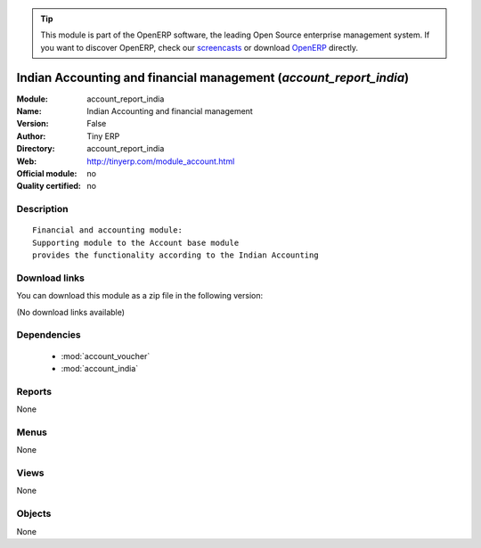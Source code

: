 
.. i18n: .. module:: account_report_india
.. i18n:     :synopsis: Indian Accounting and financial management 
.. i18n:     :noindex:
.. i18n: .. 
..

.. module:: account_report_india
    :synopsis: Indian Accounting and financial management 
    :noindex:
.. 

.. i18n: .. raw:: html
.. i18n: 
.. i18n:       <br />
.. i18n:     <link rel="stylesheet" href="../_static/hide_objects_in_sidebar.css" type="text/css" />
..

.. raw:: html

      <br />
    <link rel="stylesheet" href="../_static/hide_objects_in_sidebar.css" type="text/css" />

.. i18n: .. tip:: This module is part of the OpenERP software, the leading Open Source 
.. i18n:   enterprise management system. If you want to discover OpenERP, check our 
.. i18n:   `screencasts <http://openerp.tv>`_ or download 
.. i18n:   `OpenERP <http://openerp.com>`_ directly.
..

.. tip:: This module is part of the OpenERP software, the leading Open Source 
  enterprise management system. If you want to discover OpenERP, check our 
  `screencasts <http://openerp.tv>`_ or download 
  `OpenERP <http://openerp.com>`_ directly.

.. i18n: .. raw:: html
.. i18n: 
.. i18n:     <div class="js-kit-rating" title="" permalink="" standalone="yes" path="/account_report_india"></div>
.. i18n:     <script src="http://js-kit.com/ratings.js"></script>
..

.. raw:: html

    <div class="js-kit-rating" title="" permalink="" standalone="yes" path="/account_report_india"></div>
    <script src="http://js-kit.com/ratings.js"></script>

.. i18n: Indian Accounting and financial management (*account_report_india*)
.. i18n: ===================================================================
.. i18n: :Module: account_report_india
.. i18n: :Name: Indian Accounting and financial management
.. i18n: :Version: False
.. i18n: :Author: Tiny ERP
.. i18n: :Directory: account_report_india
.. i18n: :Web: http://tinyerp.com/module_account.html
.. i18n: :Official module: no
.. i18n: :Quality certified: no
..

Indian Accounting and financial management (*account_report_india*)
===================================================================
:Module: account_report_india
:Name: Indian Accounting and financial management
:Version: False
:Author: Tiny ERP
:Directory: account_report_india
:Web: http://tinyerp.com/module_account.html
:Official module: no
:Quality certified: no

.. i18n: Description
.. i18n: -----------
..

Description
-----------

.. i18n: ::
.. i18n: 
.. i18n:   Financial and accounting module:
.. i18n:   Supporting module to the Account base module 
.. i18n:   provides the functionality according to the Indian Accounting
..

::

  Financial and accounting module:
  Supporting module to the Account base module 
  provides the functionality according to the Indian Accounting

.. i18n: Download links
.. i18n: --------------
..

Download links
--------------

.. i18n: You can download this module as a zip file in the following version:
..

You can download this module as a zip file in the following version:

.. i18n: (No download links available)
..

(No download links available)

.. i18n: Dependencies
.. i18n: ------------
..

Dependencies
------------

.. i18n:  * :mod:`account_voucher`
.. i18n:  * :mod:`account_india`
..

 * :mod:`account_voucher`
 * :mod:`account_india`

.. i18n: Reports
.. i18n: -------
..

Reports
-------

.. i18n: None
..

None

.. i18n: Menus
.. i18n: -------
..

Menus
-------

.. i18n: None
..

None

.. i18n: Views
.. i18n: -----
..

Views
-----

.. i18n: None
..

None

.. i18n: Objects
.. i18n: -------
..

Objects
-------

.. i18n: None
..

None
